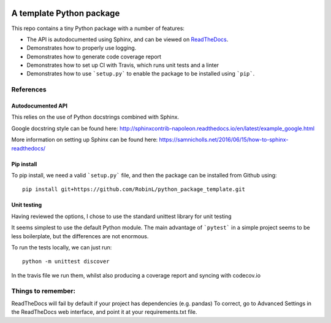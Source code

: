 .. image:: https://travis-ci.org/RobinL/python_package_template.svg?branch=dev
    :target: https://travis-ci.org/RobinL/python_package_template

.. image:: https://codecov.io/gh/RobinL/python_package_test_rl/branch/dev/graph/badge.svg
  :target: https://codecov.io/gh/RobinL/python_package_test_rl

.. image:: https://readthedocs.org/projects/python-package-test-rl/badge/?version=latest
    :target: http://python-package-test-rl.readthedocs.io/en/latest/
    :alt: Documentation Status


A template Python package 
=========================

This repo contains a tiny Python package with a number of features:

- The API is autodocumented using Sphinx, and can be viewed on `ReadTheDocs <http://python-package-test-rl.readthedocs.io/en/latest/>`_.
- Demonstrates how to properly use logging.
- Demonstrates how to generate code coverage report 
- Demonstrates how to set up CI with Travis, which runs unit tests and a linter
- Demonstrates how to use ```setup.py``` to enable the package to be installed using ```pip```.

References
----------

Autodocumented API
~~~~~~~~~~~~~~~~~~

This relies on the use of Python docstrings combined with Sphinx.

Google docstring style can be found here:
http://sphinxcontrib-napoleon.readthedocs.io/en/latest/example_google.html

More information on setting up Sphinx can be found here:
https://samnicholls.net/2016/06/15/how-to-sphinx-readthedocs/


Pip install
~~~~~~~~~~~
To pip install, we need a valid ```setup.py``` file, and then the package can be installed from Github using:

::

    pip install git+https://github.com/RobinL/python_package_template.git

Unit testing
~~~~~~~~~~~~

Having reviewed the options, I chose to use the standard unittest library for unit testing

It seems simplest to use the default Python module.  The main advantage of ```pytest``` in a simple project seems to be less boilerplate, but the differences are not enormous.  

To run the tests locally, we can just run:

::

    python -m unittest discover

In the travis file we run them, whilst also producing a coverage report and syncing with codecov.io


Things to remember:
-------------------

ReadTheDocs will fail by default if your project has dependencies (e.g. pandas)
To correct, go to Advanced Settings in the ReadTheDocs web interface, and point it at your requirements.txt file.

